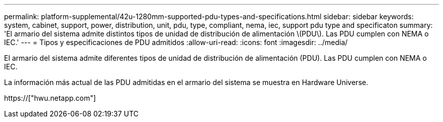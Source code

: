 ---
permalink: platform-supplemental/42u-1280mm-supported-pdu-types-and-specifications.html 
sidebar: sidebar 
keywords: system, cabinet, support, power, distribution, unit, pdu, type, compliant, nema, iec, support pdu type and specificaton 
summary: 'El armario del sistema admite distintos tipos de unidad de distribución de alimentación \(PDU\). Las PDU cumplen con NEMA o IEC.' 
---
= Tipos y especificaciones de PDU admitidos
:allow-uri-read: 
:icons: font
:imagesdir: ../media/


[role="lead"]
El armario del sistema admite diferentes tipos de unidad de distribución de alimentación (PDU). Las PDU cumplen con NEMA o IEC.

La información más actual de las PDU admitidas en el armario del sistema se muestra en Hardware Universe.

https://["hwu.netapp.com"]
